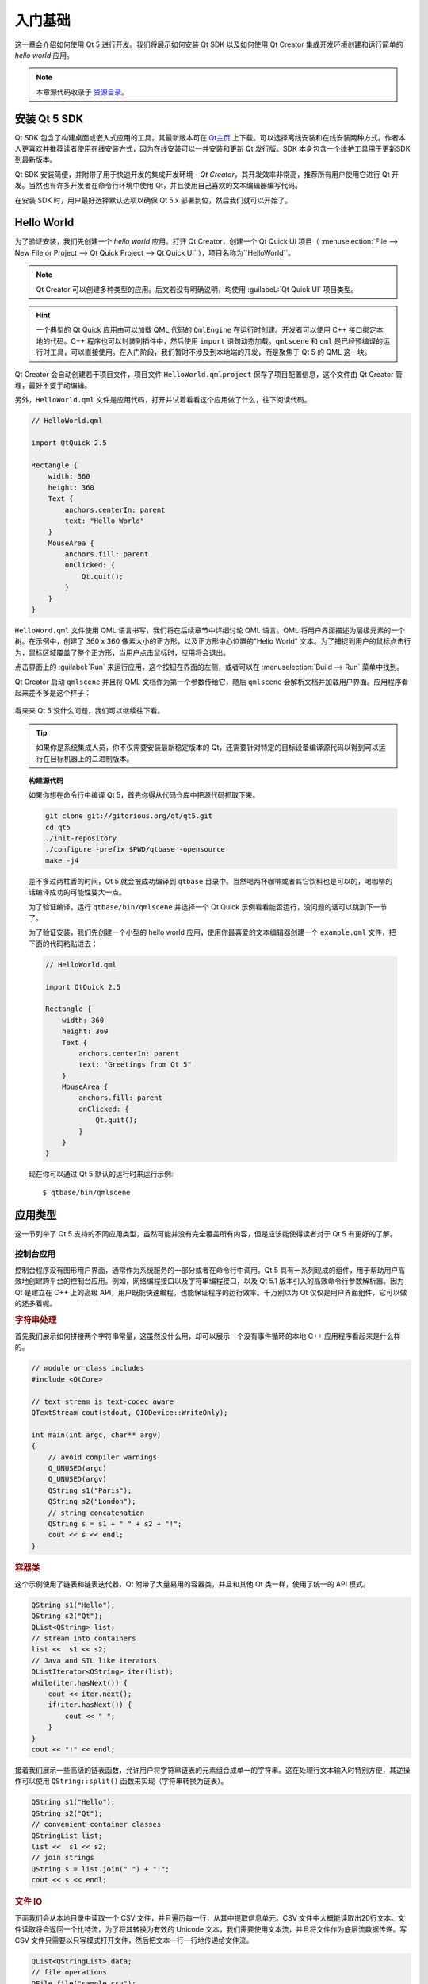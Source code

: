 =======
入门基础
=======

.. sectionauthor:: `jryannel <https://github.com/jryannel>`_

.. issues:: ch02

.. |creatorrun| image:: assets/qtcreator-run.png

这一章会介绍如何使用 Qt 5 进行开发。我们将展示如何安装 Qt SDK 以及如何使用 Qt Creator 集成开发环境创建和运行简单的 *hello world* 应用。

.. note::

    本章源代码收录于 `资源目录 <../../assets>`_。


安装 Qt 5 SDK
============

.. issues:: ch02

Qt SDK 包含了构建桌面或嵌入式应用的工具，其最新版本可在 `Qt主页 <http://qt.io>`_ 上下载。可以选择离线安装和在线安装两种方式。作者本人更喜欢并推荐读者使用在线安装方式，因为在线安装可以一并安装和更新 Qt 发行版。SDK 本身包含一个维护工具用于更新SDK到最新版本。

Qt SDK 安装简便，并附带了用于快速开发的集成开发环境 - *Qt Creator*，其开发效率非常高，推荐所有用户使用它进行 Qt 开发。当然也有许多开发者在命令行环境中使用 Qt，并且使用自己喜欢的文本编辑器编写代码。

在安装 SDK 时，用户最好选择默认选项以确保 Qt 5.x 部署到位，然后我们就可以开始了。

Hello World
===========

.. issues:: ch02

为了验证安装，我们先创建一个 *hello world* 应用。打开 Qt Creator，创建一个 Qt Quick UI 项目（ :menuselection:`File --> New File or Project --> Qt Quick Project --> Qt Quick UI` ），项目名称为``HelloWorld``。

.. note::

    Qt Creator 可以创建多种类型的应用。后文若没有明确说明，均使用 :guilabeL:`Qt Quick UI` 项目类型。

.. hint::

    一个典型的 Qt Quick 应用由可以加载 QML 代码的 ``QmlEngine`` 在运行时创建。开发者可以使用 C++ 接口绑定本地的代码。C++ 程序也可以封装到插件中，然后使用 ``import`` 语句动态加载。``qmlscene`` 和 ``qml`` 是已经预编译的运行时工具，可以直接使用。在入门阶段，我们暂时不涉及到本地端的开发，而是聚焦于 Qt 5 的 QML 这一块。

Qt Creator 会自动创建若干项目文件，项目文件 ``HelloWorld.qmlproject`` 保存了项目配置信息，这个文件由 Qt Creator 管理，最好不要手动编辑。

另外，``HelloWorld.qml`` 文件是应用代码，打开并试着看看这个应用做了什么，往下阅读代码。

.. code-block:: js

    // HelloWorld.qml

    import QtQuick 2.5

    Rectangle {
        width: 360
        height: 360
        Text {
            anchors.centerIn: parent
            text: "Hello World"
        }
        MouseArea {
            anchors.fill: parent
            onClicked: {
                Qt.quit();
            }
        }
    }

``HelloWord.qml`` 文件使用 QML 语言书写，我们将在后续章节中详细讨论 QML 语言。QML 将用户界面描述为层级元素的一个树。在示例中，创建了 360 x 360 像素大小的正方形，以及正方形中心位置的"Hello World" 文本。为了捕捉到用户的鼠标点击行为，鼠标区域覆盖了整个正方形，当用户点击鼠标时，应用将会退出。

点击界面上的 |creatorrun| :guilabel:`Run` 来运行应用，这个按钮在界面的左侧，或者可以在 :menuselection:`Build --> Run` 菜单中找到。

Qt Creator 启动 ``qmlscene`` 并且将 QML 文档作为第一个参数传给它，随后 ``qmlscene`` 会解析文档并加载用户界面。应用程序看起来差不多是这个样子：

.. figure:: assets/example.png
    :scale: 50%

看来来 Qt 5 没什么问题，我们可以继续往下看。

.. tip::

    如果你是系统集成人员，你不仅需要安装最新稳定版本的 Qt，还需要针对特定的目标设备编译源代码以得到可以运行在目标机器上的二进制版本。

.. topic:: 构建源代码

    如果你想在命令行中编译 Qt 5，首先你得从代码仓库中把源代码抓取下来。

    .. code-block:: sh

        git clone git://gitorious.org/qt/qt5.git
        cd qt5
        ./init-repository
        ./configure -prefix $PWD/qtbase -opensource
        make -j4


    差不多过两柱香的时间，Qt 5 就会被成功编译到 ``qtbase`` 目录中。当然喝两杯咖啡或者其它饮料也是可以的，喝咖啡的话编译成功的可能性要大一点。

    为了验证编译，运行 ``qtbase/bin/qmlscene`` 并选择一个 Qt Quick 示例看看能否运行，没问题的话可以跳到下一节了。

    为了验证安装，我们先创建一个小型的 hello world 应用，使用你最喜爱的文本编辑器创建一个  ``example.qml`` 文件，把下面的代码粘贴进去：

    .. code-block:: js

        // HelloWorld.qml

        import QtQuick 2.5

        Rectangle {
            width: 360
            height: 360
            Text {
                anchors.centerIn: parent
                text: "Greetings from Qt 5"
            }
            MouseArea {
                anchors.fill: parent
                onClicked: {
                    Qt.quit();
                }
            }
        }

    现在你可以通过 Qt 5 默认的运行时来运行示例::

        $ qtbase/bin/qmlscene

应用类型
=======

.. issues:: ch02

这一节列举了 Qt 5 支持的不同应用类型，虽然可能并没有完全覆盖所有内容，但是应该能使得读者对于 Qt 5 有更好的了解。

控制台应用
--------

.. issues:: ch02

控制台程序没有图形用户界面，通常作为系统服务的一部分或者在命令行中调用。Qt 5 具有一系列现成的组件，用于帮助用户高效地创建跨平台的控制台应用。例如，网络编程接口以及字符串编程接口，以及 Qt 5.1 版本引入的高效命令行参数解析器。因为 Qt 是建立在 C++ 上的高级 API，用户既能快速编程，也能保证程序的运行效率。千万别以为 Qt 仅仅是用户界面组件，它可以做的还多着呢。

.. rubric:: 字符串处理

首先我们展示如何拼接两个字符串常量，这虽然没什么用，却可以展示一个没有事件循环的本地 C++ 应用程序看起来是什么样的。

.. code-block:: cpp

    // module or class includes
    #include <QtCore>

    // text stream is text-codec aware
    QTextStream cout(stdout, QIODevice::WriteOnly);

    int main(int argc, char** argv)
    {
        // avoid compiler warnings
        Q_UNUSED(argc)
        Q_UNUSED(argv)
        QString s1("Paris");
        QString s2("London");
        // string concatenation
        QString s = s1 + " " + s2 + "!";
        cout << s << endl;
    }

.. rubric:: 容器类

这个示例使用了链表和链表迭代器，Qt 附带了大量易用的容器类，并且和其他 Qt 类一样，使用了统一的 API 模式。

.. code-block:: cpp

    QString s1("Hello");
    QString s2("Qt");
    QList<QString> list;
    // stream into containers
    list <<  s1 << s2;
    // Java and STL like iterators
    QListIterator<QString> iter(list);
    while(iter.hasNext()) {
        cout << iter.next();
        if(iter.hasNext()) {
            cout << " ";
        }
    }
    cout << "!" << endl;

接着我们展示一些高级的链表函数，允许用户将字符串链表的元素组合成单一的字符串。这在处理行文本输入时特别方便，其逆操作可以使用 ``QString::split()`` 函数来实现（字符串转换为链表）。

.. code-block:: cpp


    QString s1("Hello");
    QString s2("Qt");
    // convenient container classes
    QStringList list;
    list <<  s1 << s2;
    // join strings
    QString s = list.join(" ") + "!";
    cout << s << endl;


.. rubric:: 文件 IO

下面我们会从本地目录中读取一个 CSV 文件，并且遍历每一行，从其中提取信息单元。CSV 文件中大概能读取出20行文本。文件读取将会返回一个比特流，为了将其转换为有效的 Unicode 文本，我们需要使用文本流，并且将文件作为底层流数据传递。写 CSV 文件只需要以只写模式打开文件，然后把文本一行一行地传递给文件流。

.. code-block:: cpp


    QList<QStringList> data;
    // file operations
    QFile file("sample.csv");
    if(file.open(QIODevice::ReadOnly)) {
        QTextStream stream(&file);
        // loop forever macro
        forever {
            QString line = stream.readLine();
            // test for null string 'String()'
            if(line.isNull()) {
                break;
            }
            // test for empty string 'QString("")'
            if(line.isEmpty()) {
                continue;
            }
            QStringList row;
            // for each loop to iterate over containers
            foreach(const QString& cell, line.split(",")) {
                row.append(cell.trimmed());
            }
            data.append(row);
        }
    }
    // No cleanup necessary.

关于 Qt 的控制台应用编程，我们暂时告一段落。

窗口部件应用
----------

.. issues:: ch02

控制台程序开发起来简单，但也少不了用户界面用于展示。反过来说，基于用户界面的应用也需要一个能够读/写文件、网络通信、数据存储的后端。

在第一个代码片段中我们仅仅创建一个窗口并展示它。在 Qt 中，没有父元素的窗口部件本身即是窗口。我们使用智能指针来确保窗口部件对象在合适的时候被删除掉。应用对象封装了 Qt 运行时，并且可以通过调用``exec()`` 开启事件循环，之后应用仅在事件被鼠标、键盘或类似于网络或文件 IO 之类的事件提供者触发时响应事件，并且仅在事件循环退出后应用才会退出。调用 ``quit()`` 或关闭窗口可以退出事件循环。

运行代码，将出现一个 240 x 120 像素大小的窗口。

.. code-block:: cpp

    #include <QtGui>

    int main(int argc, char** argv)
    {
        QApplication app(argc, argv);
        QScopedPointer<QWidget> widget(new CustomWidget());
        widget->resize(240, 120);
        widget->show();
        return app.exec();
    }

.. rubric:: 自定义部件

在与用户界面打交道的过程中可能需要创建自定义的窗口部件，一个典型的部件是填充了绘制调用的窗口区域。另外，部件本身应该知道如何去处理键盘、鼠标输入并且响应外部触发。为此，我们用自定义部件继承 `QWidget` 类并重写用于绘制和事件处理的几个函数。

.. code-block:: cpp

    #ifndef CUSTOMWIDGET_H
    #define CUSTOMWIDGET_H

    #include <QtWidgets>

    class CustomWidget : public QWidget
    {
        Q_OBJECT
    public:
        explicit CustomWidget(QWidget *parent = 0);
        void paintEvent(QPaintEvent *event);
        void mousePressEvent(QMouseEvent *event);
        void mouseMoveEvent(QMouseEvent *event);
    private:
        QPoint m_lastPos;
    };

    #endif // CUSTOMWIDGET_H


在接口实现中，我们在部件的边界绘制较窄的边界，并且在鼠标停留的最后位置绘制一个小矩形。这些操作对于底层自定义部件来说是非常典型的。鼠标或键盘事件改变部件的内部状态并触发更新绘制函数。在这一部分不必过于细究。Qt 附带了大量的开箱可用的桌面部件，有很大可能性开发者并不需要涉及到这一部分。

.. code-block:: cpp


    #include "customwidget.h"

    CustomWidget::CustomWidget(QWidget *parent) :
        QWidget(parent)
    {
    }

    void CustomWidget::paintEvent(QPaintEvent *)
    {
        QPainter painter(this);
        QRect r1 = rect().adjusted(10,10,-10,-10);
        painter.setPen(QColor("#33B5E5"));
        painter.drawRect(r1);

        QRect r2(QPoint(0,0),QSize(40,40));
        if(m_lastPos.isNull()) {
            r2.moveCenter(r1.center());
        } else {
            r2.moveCenter(m_lastPos);
        }
        painter.fillRect(r2, QColor("#FFBB33"));
    }

    void CustomWidget::mousePressEvent(QMouseEvent *event)
    {
        m_lastPos = event->pos();
        update();
    }

    void CustomWidget::mouseMoveEvent(QMouseEvent *event)
    {
        m_lastPos = event->pos();
        update();
    }

.. rubric:: 桌面部件

Qt 开发者非常关怀地提供了桌面部件集合，这些部件在不同的操作系统下可以自动调整为原生界面。用户需要做的就是将部件容器中不同的部件组织进一个更大的面板中。Qt 中的部件可以作为其他部件的容器，这种机制采用父-子部件关系实现。也就是说，我们需要将这些部件（按钮、多选框、单选框、列表、网格等）作为其他部件的子部件。一种可行的实践如下所示。

下面是部件容器的头文件。

.. code-block:: cpp

    class CustomWidget : public QWidget
    {
        Q_OBJECT
    public:
        explicit CustomWidget(QWidget *parent = 0);
    private slots:
        void itemClicked(QListWidgetItem* item);
        void updateItem();
    private:
        QListWidget *m_widget;
        QLineEdit *m_edit;
        QPushButton *m_button;
    };

在接口实现中，我们使用布局来更好地组织部件。布局管理器在容器部件的尺寸发生变化时根据尺寸规则来重新组织部件。在本例中我们需要纵向地组织列表、文本框、按钮部件，使用 Qt 的信号和信号槽机制来连接事件信号的发送对象和接收对象。

.. code-block:: cpp

    CustomWidget::CustomWidget(QWidget *parent) :
        QWidget(parent)
    {
        QVBoxLayout *layout = new QVBoxLayout(this);
        m_widget = new QListWidget(this);
        layout->addWidget(m_widget);

        m_edit = new QLineEdit(this);
        layout->addWidget(m_edit);

        m_button = new QPushButton("Quit", this);
        layout->addWidget(m_button);
        setLayout(layout);

        QStringList cities;
        cities << "Paris" << "London" << "Munich";
        foreach(const QString& city, cities) {
            m_widget->addItem(city);
        }

        connect(m_widget, SIGNAL(itemClicked(QListWidgetItem*)), this, SLOT(itemClicked(QListWidgetItem*)));
        connect(m_edit, SIGNAL(editingFinished()), this, SLOT(updateItem()));
        connect(m_button, SIGNAL(clicked()), qApp, SLOT(quit()));
    }

    void CustomWidget::itemClicked(QListWidgetItem *item)
    {
        Q_ASSERT(item);
        m_edit->setText(item->text());
    }

    void CustomWidget::updateItem()
    {
        QListWidgetItem* item = m_widget->currentItem();
        if(item) {
            item->setText(m_edit->text());
        }
    }

.. rubric:: 绘制形状

有些问题若能可视化表示的话那是坠吼的。如果当前的问题看起来有点像几何对象，Qt 图形视图是一个不错的选择。图形视图可以将简单的集合形状组织在一个场景中，用户可以与这些形状交互，形状的位置摆放通过特定算法实现。图形视图需要使用一个图形场景和一个图形视图来填充，场景连接到视图上并使用图形对象填充。这里有一个简单示例，首先是声明视图和场景的头文件。

.. code-block:: cpp

    class CustomWidgetV2 : public QWidget
    {
        Q_OBJECT
    public:
        explicit CustomWidgetV2(QWidget *parent = 0);
    private:
        QGraphicsView *m_view;
        QGraphicsScene *m_scene;

    };

在接口实现中，场景首先连接到视图。视图是一个放置于容器部件内的部件。最后我们在场景中添加一个小矩形，然后渲染到视图上。

.. code-block:: cpp

    #include "customwidgetv2.h"

    CustomWidget::CustomWidget(QWidget *parent) :
        QWidget(parent)
    {
        m_view = new QGraphicsView(this);
        m_scene = new QGraphicsScene(this);
        m_view->setScene(m_scene);

        QVBoxLayout *layout = new QVBoxLayout(this);
        layout->setMargin(0);
        layout->addWidget(m_view);
        setLayout(layout);

        QGraphicsItem* rect1 = m_scene->addRect(0,0, 40, 40, Qt::NoPen, QColor("#FFBB33"));
        rect1->setFlags(QGraphicsItem::ItemIsFocusable|QGraphicsItem::ItemIsMovable);
    }

数据适配
-------

.. issues:: ch02


目前为止我们已经了解了基本的数据类型以及如何使用窗口部件和图形视图。通常在应用中会涉及到更大量的结构型数据，需要进行持续的存储。另外，一些数据需要进行可视化。为此 Qt 使用了模型的概念。如下是一个字符串链表的简单模型，首先按位填充字符串，然后绑定到一个列表视图上。

.. code-block:: cpp

    m_view = new QListView(this);
    m_model = new QStringListModel(this);
    view->setModel(m_model);

    QList<QString> cities;
    cities << "Munich" << "Paris" << "London";
    model->setStringList(cities);

另外一种流行的存储和获取数据的思路是使用 SQL 语言，Qt 附带了 SQLite，并且支持其他数据库引擎（MySQL、PostgresSQL等）。首先需要使用模式来创建一个数据库，如下：

.. code-block:: sql

    CREATE TABLE city (name TEXT, country TEXT);
    INSERT INTO city value ("Munich", "Germany");
    INSERT INTO city value ("Paris", "France");
    INSERT INTO city value ("London", "United Kingdom");

为了使用 SQL 语言，我们需要将 ``sql`` 模块添加到 ``.pro`` 文件中。

.. code-block:: cpp

    QT += sql

然后使用 C++ 打开数据库，首先我们需要从特定的数据库引擎中获取一个新的数据库对象，使用该数据库对象即可打开数据库。对于 SQLite 来说，只需要指定数据库文件的路径即可。Qt 还提供了一些高级的数据库模型，其中一个是表模型，使用一个表标识符和一个选项分支语句来选择数据，然后像之前那样将得到的结果绑定到列表视图上。

.. code-block:: cpp

    QSqlDatabase db = QSqlDatabase::addDatabase("QSQLITE");
    db.setDatabaseName('cities.db');
    if(!db.open()) {
        qFatal("unable to open database");
    }

    m_model = QSqlTableModel(this);
    m_model->setTable("city");
    m_model->setHeaderData(0, Qt::Horizontal, "City");
    m_model->setHeaderData(1, Qt::Horizontal, "Country");

    view->setModel(m_model);
    m_model->select();

对于更高级的模型操作，Qt 提供了排序文件代理模型，允许用户使用基础的排序和过滤范式来操作模型。

.. code-block:: cpp

    QSortFilterProxyModel* proxy = new QSortFilterProxyModel(this);
    proxy->setSourceModel(m_model);
    view->setModel(proxy);
    view->setSortingEnabled(true);

过滤操作基于列编号和一个字符串作为数据过滤的参数。

.. code-block:: cpp

    proxy->setFilterKeyColumn(0);
    proxy->setFilterCaseSensitive(Qt::CaseInsensitive);
    proxy->setFilterFixedString(QString)

过滤代理模型比这里展示的还要强大许多，这里就此打住，知道这个东西的存在就行了。


.. note::

    前面的内容概述了使用 Qt 5 开发不同的传统应用的场景，传统的桌面程序正在向移动设备迁移，移动设备将逐渐占领了传统桌面程序的地位。移动设备的用户界面设计与桌面用户界面设计不同，要简单许多，通常只需要完成一件事情。动画是移动用户界面体验的重要一环，用户界面需要看起来更加灵动。传统的 Qt 技术并不适用于这一市场领域。

    接下来: Qt Quick 拯救世界。

Qt Quick 应用
--------------------

.. issues:: ch02

现代化的软件开发存在一个内在冲突，用户界面的迭代更新速度远胜于后端的服务程序。传统技术中前端和后端的开发步调是一致的，这将在用户需要在项目中改变用户界面或实现新的想法时导致冲突。敏捷项目开发，需要配套敏捷的方法。

Qt Quick 提供了使用类似于 HTML 的方式声明用户界面的环境，以及使用本地 C++ 代码开发后端的接口。这样在前端和后端都可以发展得游刃有余。

下面是一个简单的 Qt Quick 用户界面

.. code-block:: qml

    import QtQuick 2.5

    Rectangle {
        width: 240; height: 1230
        Rectangle {
            width: 40; height: 40
            anchors.centerIn: parent
            color: '#FFBB33'
        }
    }

如上的声明式语言称为 QML，需要使用相因的运行时来执行。Qt 提供了一个标准运行时，叫做 ``qmlscene``，同时自己实现一个运行时看起来也不是那么难。使用快速视图并设置相应的 QML 文档作为源文件，接下来就可以展示用户界面了。

.. code-block:: cpp

    QQuickView* view = new QQuickView();
    QUrl source = QUrl::fromLocalFile("main.qml");
    view->setSource(source);
    view.show();


回到我们之前的某个例子，我们使用了一个 C++ 城市数据模型，如果我们能够在QML代码中使用它那就好了。

为了实现这个目标，我们首先要编写前端代码以确定展示城市数据模型的方式。在这一个例子中前端指定了一个对象叫做 ``cityModel``，我们可以在链表视图（list view）中使用它。

.. code-block:: qml

    import QtQuick 2.5

    Rectangle {
        width: 240; height: 120
        ListView {
            width: 180; height: 120
            anchors.centerIn: parent
            model: cityModel
            delegate: Text { text: model.city }
        }
    }

为了使用 ``cityModel``，我们可以尽可能地重用之前的模型，在根内容中添加一个内容属性（根内容在主文档中）。

.. code-block:: cpp

    m_model = QSqlTableModel(this);
    ... // some magic code
    QHash<int, QByteArray> roles;
    roles[Qt::UserRole+1] = "city";
    roles[Qt::UserRole+2] = "country";
    m_model->setRoleNames(roles);
    view->rootContext()->setContextProperty("cityModel", m_model);

.. hint::

    这里并不完全正确，因为 SQL 表包含了按列组织的数据，而 QML 模型期望的是具体的数据，所以需要有一个列数据和具体数据之间的映射表，可以参考 `QML 和 QSqlTableModel <http://wiki.qt.io/QML_and_QSqlTableModel>`_ 文档。


总结
====

.. issues:: ch02

我们已经了解到如何安装 Qt SDK 以及如何创建应用程序。然后对不同的应用类型做了一个概览，以让读者对 Qt 有一个大致的了解，并展示 Qt 在应用开发中的一些特性。希望读者对 Qt 有一个不错的印象，因为 Qt 拥有强大的用户界面工具箱，并向应用开发者提供了他们所期望的东西。当然，Qt 不会限制用户使用特定的库，而是允许开发者使用其它库来扩展 Qt。Qt 在支持不同类型的应用方面也堪称强大：对于控制台应用、经典桌面程序用户界面以及触屏用户界面等方面都表现得游刃有余。
